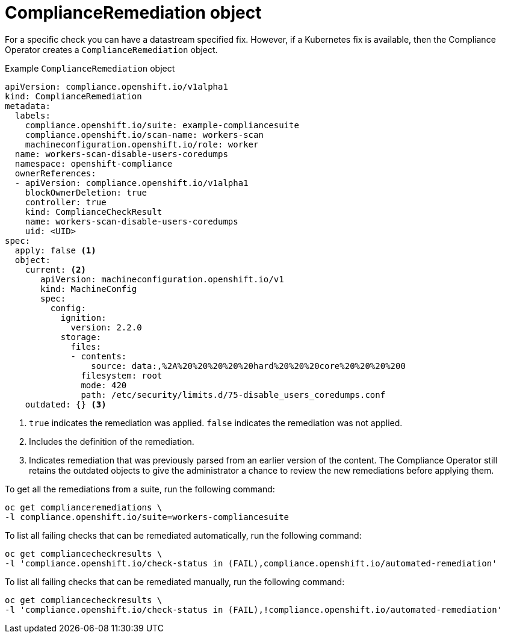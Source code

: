 // Module included in the following assemblies:
//
// * security/compliance_operator/co-concepts/compliance-operator-crd.adoc

:_mod-docs-content-type: CONCEPT
[id="compliance-remediation-object_{context}"]
= ComplianceRemediation object

For a specific check you can have a datastream specified fix. However, if a Kubernetes fix is available, then the Compliance Operator creates a `ComplianceRemediation` object.

.Example `ComplianceRemediation` object
[source,yaml]
----
apiVersion: compliance.openshift.io/v1alpha1
kind: ComplianceRemediation
metadata:
  labels:
    compliance.openshift.io/suite: example-compliancesuite
    compliance.openshift.io/scan-name: workers-scan
    machineconfiguration.openshift.io/role: worker
  name: workers-scan-disable-users-coredumps
  namespace: openshift-compliance
  ownerReferences:
  - apiVersion: compliance.openshift.io/v1alpha1
    blockOwnerDeletion: true
    controller: true
    kind: ComplianceCheckResult
    name: workers-scan-disable-users-coredumps
    uid: <UID>
spec:
  apply: false <1>
  object:
    current: <2>
       apiVersion: machineconfiguration.openshift.io/v1
       kind: MachineConfig
       spec:
         config:
           ignition:
             version: 2.2.0
           storage:
             files:
             - contents:
                 source: data:,%2A%20%20%20%20%20hard%20%20%20core%20%20%20%200
               filesystem: root
               mode: 420
               path: /etc/security/limits.d/75-disable_users_coredumps.conf
    outdated: {} <3>
----

<1> `true` indicates the remediation was applied. `false` indicates the remediation was not applied.
<2> Includes the definition of the remediation.
<3> Indicates remediation that was previously parsed from an earlier version of the content. The Compliance Operator still retains the outdated objects to give the administrator a chance to review the new remediations before applying them.

To get all the remediations from a suite, run the following command:
[source,terminal]
----
oc get complianceremediations \
-l compliance.openshift.io/suite=workers-compliancesuite
----

To list all failing checks that can be remediated automatically, run the following command:
[source,terminal]
----
oc get compliancecheckresults \
-l 'compliance.openshift.io/check-status in (FAIL),compliance.openshift.io/automated-remediation'
----

To list all failing checks that can be remediated manually, run the following command:
[source,terminal]
----
oc get compliancecheckresults \
-l 'compliance.openshift.io/check-status in (FAIL),!compliance.openshift.io/automated-remediation'
----
